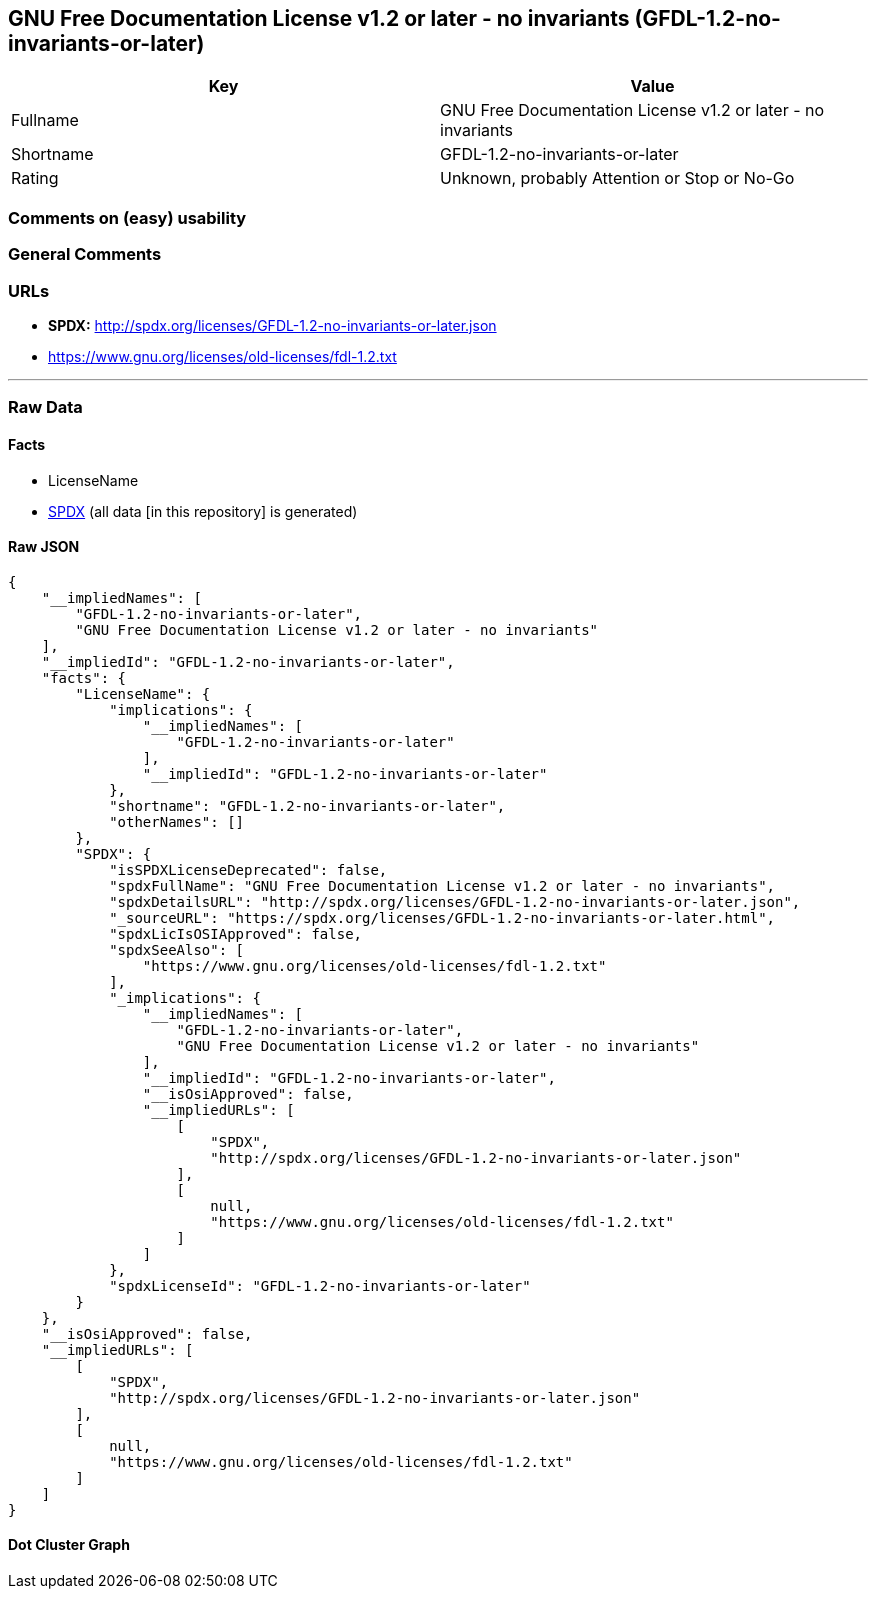 == GNU Free Documentation License v1.2 or later - no invariants (GFDL-1.2-no-invariants-or-later)

[cols=",",options="header",]
|===
|Key |Value
|Fullname |GNU Free Documentation License v1.2 or later - no invariants
|Shortname |GFDL-1.2-no-invariants-or-later
|Rating |Unknown, probably Attention or Stop or No-Go
|===

=== Comments on (easy) usability

=== General Comments

=== URLs

* *SPDX:* http://spdx.org/licenses/GFDL-1.2-no-invariants-or-later.json
* https://www.gnu.org/licenses/old-licenses/fdl-1.2.txt

'''''

=== Raw Data

==== Facts

* LicenseName
* https://spdx.org/licenses/GFDL-1.2-no-invariants-or-later.html[SPDX]
(all data [in this repository] is generated)

==== Raw JSON

....
{
    "__impliedNames": [
        "GFDL-1.2-no-invariants-or-later",
        "GNU Free Documentation License v1.2 or later - no invariants"
    ],
    "__impliedId": "GFDL-1.2-no-invariants-or-later",
    "facts": {
        "LicenseName": {
            "implications": {
                "__impliedNames": [
                    "GFDL-1.2-no-invariants-or-later"
                ],
                "__impliedId": "GFDL-1.2-no-invariants-or-later"
            },
            "shortname": "GFDL-1.2-no-invariants-or-later",
            "otherNames": []
        },
        "SPDX": {
            "isSPDXLicenseDeprecated": false,
            "spdxFullName": "GNU Free Documentation License v1.2 or later - no invariants",
            "spdxDetailsURL": "http://spdx.org/licenses/GFDL-1.2-no-invariants-or-later.json",
            "_sourceURL": "https://spdx.org/licenses/GFDL-1.2-no-invariants-or-later.html",
            "spdxLicIsOSIApproved": false,
            "spdxSeeAlso": [
                "https://www.gnu.org/licenses/old-licenses/fdl-1.2.txt"
            ],
            "_implications": {
                "__impliedNames": [
                    "GFDL-1.2-no-invariants-or-later",
                    "GNU Free Documentation License v1.2 or later - no invariants"
                ],
                "__impliedId": "GFDL-1.2-no-invariants-or-later",
                "__isOsiApproved": false,
                "__impliedURLs": [
                    [
                        "SPDX",
                        "http://spdx.org/licenses/GFDL-1.2-no-invariants-or-later.json"
                    ],
                    [
                        null,
                        "https://www.gnu.org/licenses/old-licenses/fdl-1.2.txt"
                    ]
                ]
            },
            "spdxLicenseId": "GFDL-1.2-no-invariants-or-later"
        }
    },
    "__isOsiApproved": false,
    "__impliedURLs": [
        [
            "SPDX",
            "http://spdx.org/licenses/GFDL-1.2-no-invariants-or-later.json"
        ],
        [
            null,
            "https://www.gnu.org/licenses/old-licenses/fdl-1.2.txt"
        ]
    ]
}
....

==== Dot Cluster Graph

../dot/GFDL-1.2-no-invariants-or-later.svg
